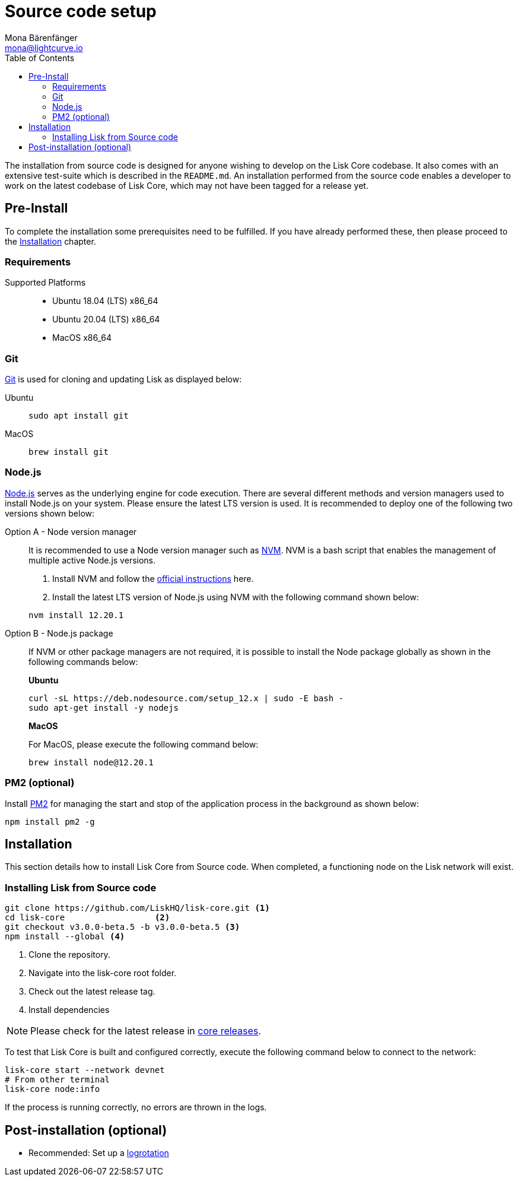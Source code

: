 = Source code setup
Mona Bärenfänger <mona@lightcurve.io>
:description: Describes all requirements and dependencies to install Lisk Core from Source.
:toc:
:page-next: /lisk-core/v3/management/source-commands.html
:page-previous: /lisk-core/v3/setup/index.html
:page-next-title: Source code commands
:page-previous-title: Interact with the network
:v_sdk: master

:url_git: https://github.com/git/git
:url_homebrew: https://brew.sh/
:url_nodejs: https://nodejs.org/
:url_nvm: https://github.com/creationix/nvm
:url_nvm_instructions: https://github.com/creationix/nvm#install--update-script
:url_pm2: https://github.com/Unitech/pm2
:url_xcode: https://developer.apple.com/xcode/
:url_core_releases: https://github.com/LiskHQ/lisk-core/releases

:url_binary_pre_install: setup/application.adoc
:url_config_api: {v_sdk}@lisk-sdk::guides/node-management/api-access.adoc
:url_core_config: management/configuration.adoc
:url_docker_setup: setup/docker.adoc
:url_environment_variables: setup/docker.adoc#environment-variables
:url_log_rotation: management/configuration.adoc
:url_upgrade_source: update/source.adoc

The installation from source code is designed for anyone wishing to develop on the Lisk Core codebase.
It also comes with an extensive test-suite which is described in the `README.md`.
An installation performed from the source code enables a developer to work on the latest codebase of Lisk Core, which may not have been tagged for a release yet.

[[source-pre-install]]
== Pre-Install

To complete the installation some prerequisites need to be fulfilled.
If you have already performed these, then please proceed to the <<_installation, Installation>> chapter.

=== Requirements

Supported Platforms::
* Ubuntu 18.04 (LTS) x86_64
* Ubuntu 20.04 (LTS) x86_64
* MacOS x86_64

=== Git

{url_git}[Git^] is used for cloning and updating Lisk as displayed below:

[tabs]
====
Ubuntu::
+
--
[source,bash]
----
sudo apt install git
----
--
MacOS::
+
--
[source,bash]
----
brew install git
----
--
====

=== Node.js

{url_nodejs}[Node.js^] serves as the underlying engine for code execution.
There are several different methods and version managers used to install Node.js on your system. Please ensure the latest LTS version is used.
It is recommended to deploy one of the following two versions shown below:

[tabs]
====
Option A - Node version manager::
+
--
It is recommended to use a Node version manager such as {url_nvm}[NVM^].
NVM is a bash script that enables the management of multiple active Node.js versions.

. Install NVM and follow the {url_nvm_instructions}[official instructions^] here.
. Install the latest LTS version of Node.js using NVM with the following command shown below:

[source,bash]
----
nvm install 12.20.1
----
--
Option B - Node.js package::
+
--
If NVM or other package managers are not required, it is possible to install the Node package globally  as shown in the following commands below:

*Ubuntu*

[source,bash]
----
curl -sL https://deb.nodesource.com/setup_12.x | sudo -E bash -
sudo apt-get install -y nodejs
----

*MacOS*

For MacOS, please execute the following command below:

[source,bash]
----
brew install node@12.20.1
----
--
====

=== PM2 (optional)

Install {url_pm2}[PM2^] for managing the start and stop of the application process in the background as shown below:

[source,bash]
----
npm install pm2 -g
----

== Installation

This section details how to install Lisk Core from Source code.
When completed, a functioning node on the Lisk network will exist.

=== Installing Lisk from Source code

[source,bash]
----
git clone https://github.com/LiskHQ/lisk-core.git <1>
cd lisk-core                  <2>
git checkout v3.0.0-beta.5 -b v3.0.0-beta.5 <3>
npm install --global <4>
----

<1> Clone the repository.
<2> Navigate into the lisk-core root folder.
<3> Check out the latest release tag.
<4> Install dependencies

NOTE: Please check for the latest release in {url_core_releases}[core releases^].

To test that Lisk Core is built and configured correctly, execute the following command below to connect to the network:

[source,bash]
----
lisk-core start --network devnet
# From other terminal
lisk-core node:info
----

If the process is running correctly, no errors are thrown in the logs.

== Post-installation (optional)

* Recommended: Set up a xref:{url_log_rotation}[logrotation]
